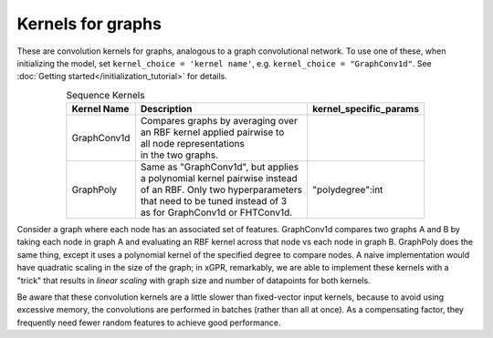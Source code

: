Kernels for graphs
------------------------------------------------------

These are convolution kernels for graphs, analogous to a graph
convolutional network. To use one of these, when initializing the
model, set ``kernel_choice = 'kernel name'``, e.g.
``kernel_choice = "GraphConv1d"``.
See :doc:`Getting started</initialization_tutorial>`
for details.


.. list-table:: Sequence Kernels
   :align: center
   :header-rows: 1

   * - Kernel Name
     - Description
     - kernel_specific_params
   * - GraphConv1d
     - | Compares graphs by averaging over
       | an RBF kernel applied pairwise to
       | all node representations
       | in the two graphs.
     -
   * - GraphPoly
     - | Same as "GraphConv1d", but applies
       | a polynomial kernel pairwise instead
       | of an RBF. Only two hyperparameters
       | that need to be tuned instead of 3
       | as for GraphConv1d or FHTConv1d.
     - | "polydegree":int


Consider a graph where each node has an associated 
set of features. GraphConv1d compares two graphs A and B by
taking each node in graph A and evaluating an RBF kernel across
that node vs each node in graph B. GraphPoly does the same
thing, except it uses a polynomial kernel of the specified degree
to compare nodes. A naive implementation would have quadratic scaling
in the size of the graph; in xGPR, remarkably, we are able to
implement these kernels with a "trick" that results in *linear
scaling* with graph size and number of datapoints for both kernels.

Be aware that these convolution kernels are a little slower than
fixed-vector input kernels, because to avoid using excessive
memory, the convolutions are performed in batches (rather
than all at once). As a compensating factor, they frequently
need fewer random features to achieve good performance.
